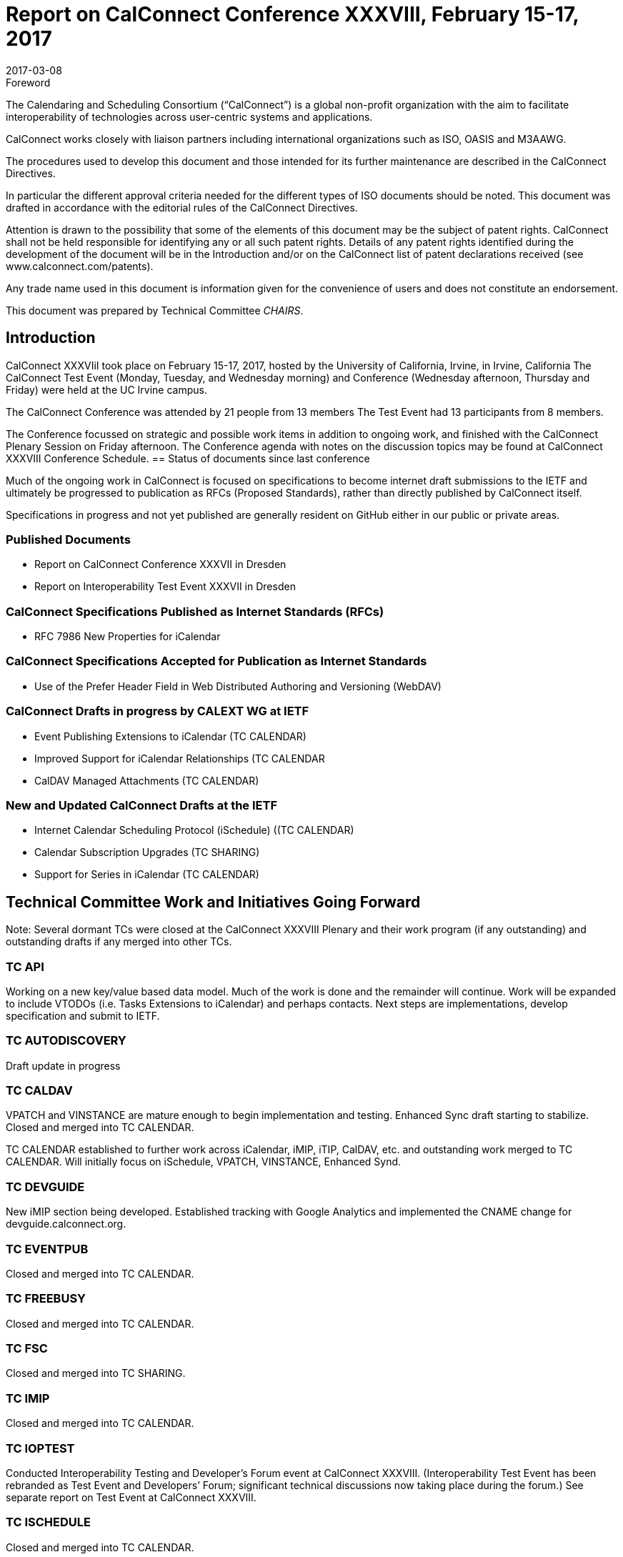 = Report on CalConnect Conference XXXVIII, February 15-17, 2017
:docnumber: 1701
:copyright-year: 2017
:language: en
:doctype: administrative
:edition: 1
:status: published
:revdate: 2017-03-08
:published-date: 2017-03-08
:technical-committee: CHAIRS
:docfile: csd-report-conference-38.adoc
:mn-document-class: csd
:mn-output-extensions: xml,html,pdf,rxl
:local-cache-only:
:data-uri-image:
:imagesdir: images/conference-38

.Foreword
The Calendaring and Scheduling Consortium ("`CalConnect`") is a global non-profit
organization with the aim to facilitate interoperability of technologies across
user-centric systems and applications.

CalConnect works closely with liaison partners including international
organizations such as ISO, OASIS and M3AAWG.

The procedures used to develop this document and those intended for its further
maintenance are described in the CalConnect Directives.

In particular the different approval criteria needed for the different types of
ISO documents should be noted. This document was drafted in accordance with the
editorial rules of the CalConnect Directives.

Attention is drawn to the possibility that some of the elements of this
document may be the subject of patent rights. CalConnect shall not be held responsible
for identifying any or all such patent rights. Details of any patent rights
identified during the development of the document will be in the Introduction
and/or on the CalConnect list of patent declarations received (see
www.calconnect.com/patents).

Any trade name used in this document is information given for the convenience
of users and does not constitute an endorsement.

This document was prepared by Technical Committee _{technical-committee}_.

== Introduction

CalConnect XXXVIiI took place on February 15-17, 2017, hosted by the University of California, Irvine, in Irvine, California   The CalConnect Test Event (Monday,  Tuesday, and Wednesday morning) and Conference (Wednesday afternoon, Thursday and Friday) were held at the UC Irvine campus.

The CalConnect Conference was attended by 21 people from 13 members The Test Event had 13 participants from 8 members.

The Conference focussed on strategic and possible work items in addition to ongoing work, and finished with the CalConnect Plenary Session on Friday afternoon.  The Conference agenda with notes on the discussion topics may be found at CalConnect XXXVIII Conference Schedule.
== Status of documents since last conference

Much of the ongoing work in CalConnect is focused on specifications to become
internet draft submissions to the IETF and ultimately be progressed to publication as
RFCs (Proposed Standards), rather than directly published by CalConnect itself.

Specifications in progress and not yet published are generally resident on GitHub either
in our public or private areas.

=== Published Documents
* Report on CalConnect Conference XXXVII in Dresden
* Report on Interoperability Test Event XXXVII in Dresden


=== CalConnect Specifications Published as Internet Standards (RFCs)
* RFC 7986 New Properties for iCalendar

=== CalConnect Specifications Accepted for Publication as Internet Standards
* Use of the Prefer Header Field in Web Distributed Authoring and Versioning (WebDAV)


=== CalConnect Drafts in progress by CALEXT WG at IETF
* Event Publishing Extensions to iCalendar (TC CALENDAR)
* Improved Support for iCalendar Relationships (TC CALENDAR
* CalDAV Managed Attachments (TC CALENDAR)

=== New and Updated CalConnect Drafts at the IETF
* Internet Calendar Scheduling Protocol (iSchedule) ((TC CALENDAR)
* Calendar Subscription Upgrades (TC SHARING)
* Support for Series in iCalendar (TC CALENDAR)


== Technical Committee Work and Initiatives Going Forward

Note:  Several dormant TCs were closed at the CalConnect XXXVIII Plenary and their work program (if any outstanding) and outstanding drafts if any merged into other TCs.

=== TC API

Working on a new key/value based data model.  Much of the work is done and the remainder will continue.  Work will be expanded to include VTODOs (i.e. Tasks Extensions to iCalendar) and perhaps contacts.  Next steps are implementations, develop specification and submit to IETF.

=== TC AUTODISCOVERY

Draft update in progress

=== TC CALDAV

VPATCH and VINSTANCE are mature enough to begin implementation and testing.  Enhanced Sync draft starting to stabilize.  Closed and merged into TC CALENDAR.

TC CALENDAR established to further work across iCalendar, iMIP, iTIP, CalDAV, etc. and outstanding work merged to TC CALENDAR.  Will initially focus on iSchedule, VPATCH, VINSTANCE, Enhanced Synd.

=== TC DEVGUIDE

New iMIP section being developed.  Established tracking with Google Analytics and implemented the CNAME change for devguide.calconnect.org.

=== TC EVENTPUB

Closed and merged into TC CALENDAR.

=== TC FREEBUSY

Closed and merged into TC CALENDAR.

=== TC FSC

Closed and merged into TC SHARING.

=== TC IMIP

Closed and merged into TC CALENDAR.

=== TC IOPTEST

Conducted Interoperability Testing and Developer’s Forum event at CalConnect XXXVIII.  (Interoperability Test Event has been rebranded as Test Event and Developers’ Forum; significant technical discussions now taking place during the forum.)  See separate report on Test Event at CalConnect XXXVIII.

=== TC ISCHEDULE

Closed and merged into TC CALENDAR.

=== TC PUSH

Draft to be published to the IETF after minor updates.

=== TC RESOURCE

Closed and merged into TC SHARING.

=== TC SHARING

Published new draft of Calendar Subscription Upgrades. Substantial interest from several members.


=== TC TASKS

Closed and merged into TC CALENDAR.


=== PC-SEC

Closed; program of work added to TC VCARD.


== Plenary Decisions

TC CALENDAR created to carry on work across iCalendar, iMIP, iTIP, CalDAV areas.

Dormant TCs closed and merged into TC CALENDAR (EVENTPUB, FREEBUSY, IMIP, ISCHEDULE, TASKS), TC SHARING (FSC), TC VCARD (RESOURCE).

ical4j adhoc will continue as active ad hoc committee; no expectation of becoming TC as should be short-lived.

CalConnect XXXIX in Seattle will be moved a week later to June 12-16 due to schedule conflicts.



== Future Events

* CalConnect XXXIX: June 5-9, 2017 - Tandem, Seattle, Washington
* CalConnect XL- September 25-29, 2017, Open-Xchange, Cologne, Germany
* CalConnect XLI and later - TBD

The general format of the CalConnect Week is:

* Monday morning through Wednesday noon, Developer’s Forum (testing, tech discussions)
* Wednesday noon through Friday afternoon, Conference


== Pictures from CalConnect XXXVIII

All pictures courtesy of Thomas Schäfer, 1&1

[cols="a,a"]
|===

|image::CC38_Sketchnote_Conference-49.jpg[]
|image::img_5104-55.jpg[]
|image::img_5109-47.jpg[]
|image::img_5110-57.jpg[]
|image::img_5161-53.jpg[]
|image::img_5280-51.jpg[]

|===

